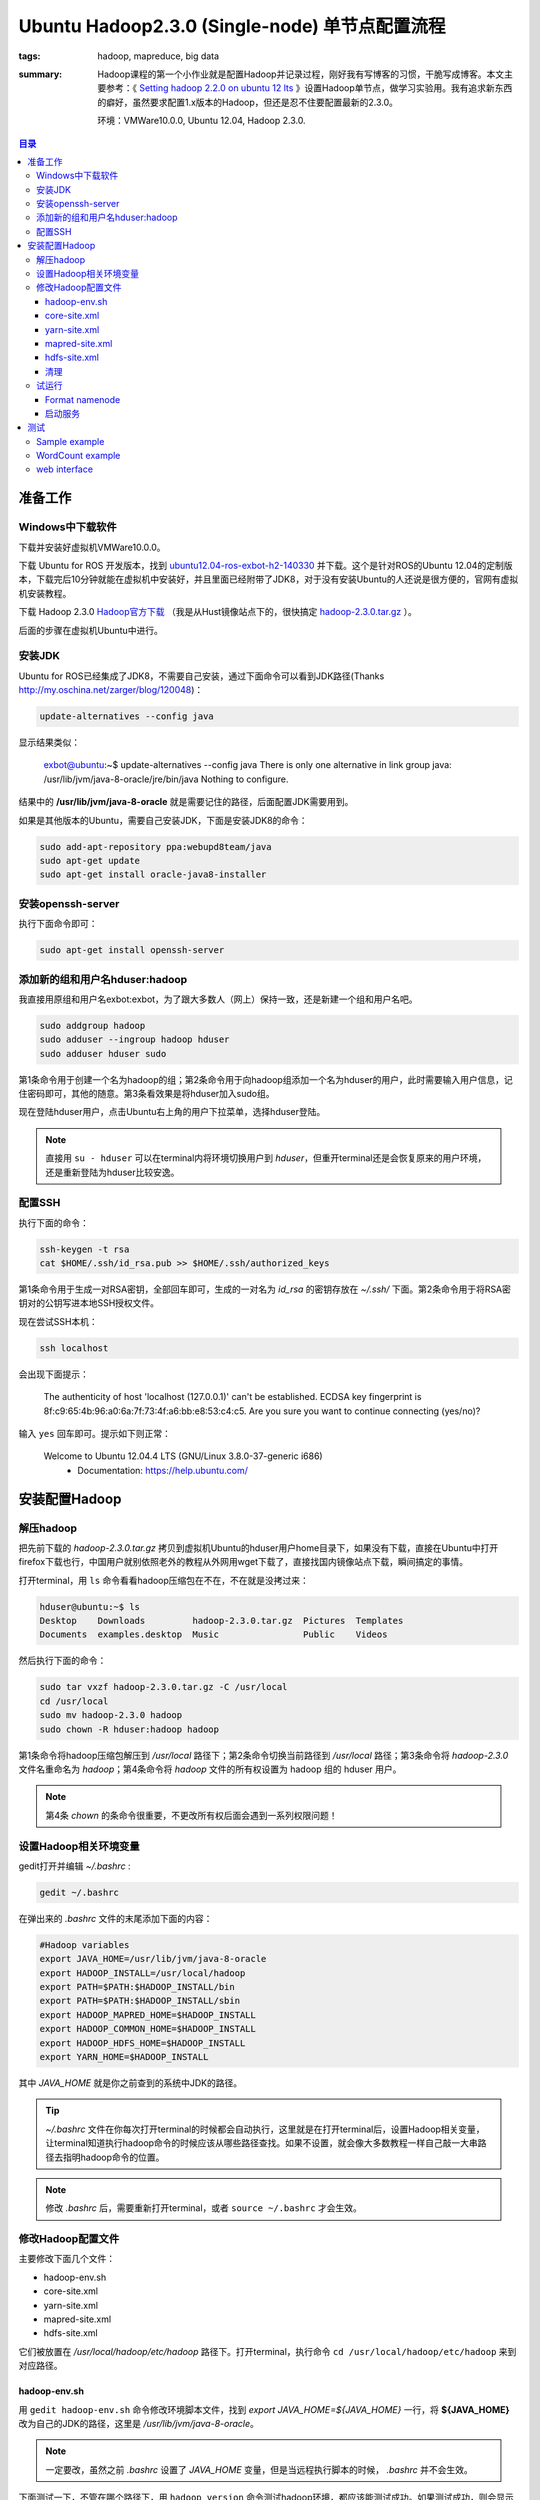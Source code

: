 Ubuntu Hadoop2.3.0 (Single-node) 单节点配置流程
#################################################

:tags: hadoop, mapreduce, big data
:summary: Hadoop课程的第一个小作业就是配置Hadoop并记录过程，刚好我有写博客的习惯，干脆写成博客。本文主要参考：《 `Setting hadoop 2.2.0 on ubuntu 12 lts <http://javatute.com/javatute/faces/post/hadoop/2014/setting-hadoop-2.2.0-on-ubuntu-12-lts.xhtml>`_ 》设置Hadoop单节点，做学习实验用。我有追求新东西的癖好，虽然要求配置1.x版本的Hadoop，但还是忍不住要配置最新的2.3.0。

	环境：VMWare10.0.0, Ubuntu 12.04, Hadoop 2.3.0.

.. contents:: 目录

准备工作
===========
Windows中下载软件
--------------------
下载并安装好虚拟机VMWare10.0.0。

下载 Ubuntu for ROS 开发版本，找到 `ubuntu12.04-ros-exbot-h2-140330 <http://blog.exbot.net/archives/702>`_ 并下载。这个是针对ROS的Ubuntu 12.04的定制版本，下载完后10分钟就能在虚拟机中安装好，并且里面已经附带了JDK8，对于没有安装Ubuntu的人还说是很方便的，官网有虚拟机安装教程。

下载 Hadoop 2.3.0 `Hadoop官方下载 <http://www.apache.org/dyn/closer.cgi/hadoop/core>`_ （我是从Hust镜像站点下的，很快搞定 `hadoop-2.3.0.tar.gz <http://mirrors.hust.edu.cn/apache/hadoop/core/hadoop-2.3.0/hadoop-2.3.0.tar.gz>`_ ）。

后面的步骤在虚拟机Ubuntu中进行。

安装JDK
---------
Ubuntu for ROS已经集成了JDK8，不需要自己安装，通过下面命令可以看到JDK路径(Thanks http://my.oschina.net/zarger/blog/120048)：

.. code-block:: ubuntu

	 update-alternatives --config java

显示结果类似：

	exbot@ubuntu:~$ update-alternatives --config java
	There is only one alternative in link group java: /usr/lib/jvm/java-8-oracle/jre/bin/java
	Nothing to configure.

结果中的 **/usr/lib/jvm/java-8-oracle** 就是需要记住的路径，后面配置JDK需要用到。

如果是其他版本的Ubuntu，需要自己安装JDK，下面是安装JDK8的命令：

.. code-block:: ubuntu

	sudo add-apt-repository ppa:webupd8team/java
	sudo apt-get update
	sudo apt-get install oracle-java8-installer

安装openssh-server
--------------------
执行下面命令即可：

.. code-block:: ubuntu

	sudo apt-get install openssh-server

添加新的组和用户名hduser:hadoop
------------------------------------
我直接用原组和用户名exbot:exbot，为了跟大多数人（网上）保持一致，还是新建一个组和用户名吧。

.. code-block:: ubuntu

	sudo addgroup hadoop
	sudo adduser --ingroup hadoop hduser
	sudo adduser hduser sudo

第1条命令用于创建一个名为hadoop的组；第2条命令用于向hadoop组添加一个名为hduser的用户，此时需要输入用户信息，记住密码即可，其他的随意。第3条看效果是将hduser加入sudo组。

现在登陆hduser用户，点击Ubuntu右上角的用户下拉菜单，选择hduser登陆。

.. note:: 直接用 ``su - hduser`` 可以在terminal内将环境切换用户到 *hduser*，但重开terminal还是会恢复原来的用户环境，还是重新登陆为hduser比较安逸。

配置SSH
---------
执行下面的命令：

.. code-block:: ubuntu

	ssh-keygen -t rsa
	cat $HOME/.ssh/id_rsa.pub >> $HOME/.ssh/authorized_keys

第1条命令用于生成一对RSA密钥，全部回车即可，生成的一对名为 *id_rsa* 的密钥存放在 *~/.ssh/* 下面。第2条命令用于将RSA密钥对的公钥写进本地SSH授权文件。

现在尝试SSH本机：

.. code-block:: ubuntu

	ssh localhost

会出现下面提示：

	The authenticity of host 'localhost (127.0.0.1)' can't be established.
	ECDSA key fingerprint is 8f:c9:65:4b:96:a0:6a:7f:73:4f:a6:bb:e8:53:c4:c5.
	Are you sure you want to continue connecting (yes/no)? 

输入 ``yes`` 回车即可。提示如下则正常：

	Welcome to Ubuntu 12.04.4 LTS (GNU/Linux 3.8.0-37-generic i686)
	  * Documentation:  https://help.ubuntu.com/

安装配置Hadoop
===============
解压hadoop
---------------------
把先前下载的 *hadoop-2.3.0.tar.gz* 拷贝到虚拟机Ubuntu的hduser用户home目录下，如果没有下载，直接在Ubuntu中打开firefox下载也行，中国用户就别依照老外的教程从外网用wget下载了，直接找国内镜像站点下载，瞬间搞定的事情。

打开terminal，用 ``ls`` 命令看看hadoop压缩包在不在，不在就是没拷过来：

.. code-block:: ubuntu

	hduser@ubuntu:~$ ls
	Desktop    Downloads         hadoop-2.3.0.tar.gz  Pictures  Templates
	Documents  examples.desktop  Music                Public    Videos

然后执行下面的命令：

.. code-block:: ubuntu

	sudo tar vxzf hadoop-2.3.0.tar.gz -C /usr/local
	cd /usr/local
	sudo mv hadoop-2.3.0 hadoop
	sudo chown -R hduser:hadoop hadoop

第1条命令将hadoop压缩包解压到 */usr/local* 路径下；第2条命令切换当前路径到 */usr/local* 路径；第3条命令将 *hadoop-2.3.0* 文件名重命名为 *hadoop*；第4条命令将 *hadoop* 文件的所有权设置为 hadoop 组的 hduser 用户。

.. note:: 第4条 *chown* 的条命令很重要，不更改所有权后面会遇到一系列权限问题！

设置Hadoop相关环境变量
--------------------------
gedit打开并编辑 *~/.bashrc* :

.. code-block:: ubuntu

	gedit ~/.bashrc

在弹出来的 *.bashrc* 文件的末尾添加下面的内容：

.. code-block:: perl

	#Hadoop variables
	export JAVA_HOME=/usr/lib/jvm/java-8-oracle
	export HADOOP_INSTALL=/usr/local/hadoop
	export PATH=$PATH:$HADOOP_INSTALL/bin
	export PATH=$PATH:$HADOOP_INSTALL/sbin
	export HADOOP_MAPRED_HOME=$HADOOP_INSTALL
	export HADOOP_COMMON_HOME=$HADOOP_INSTALL
	export HADOOP_HDFS_HOME=$HADOOP_INSTALL
	export YARN_HOME=$HADOOP_INSTALL

其中 *JAVA_HOME* 就是你之前查到的系统中JDK的路径。

.. tip:: *~/.bashrc* 文件在你每次打开terminal的时候都会自动执行，这里就是在打开terminal后，设置Hadoop相关变量，让terminal知道执行hadoop命令的时候应该从哪些路径查找。如果不设置，就会像大多数教程一样自己敲一大串路径去指明hadoop命令的位置。

.. note:: 修改 *.bashrc* 后，需要重新打开terminal，或者 ``source ~/.bashrc`` 才会生效。

修改Hadoop配置文件
-------------------
主要修改下面几个文件：

* hadoop-env.sh
* core-site.xml
* yarn-site.xml
* mapred-site.xml
* hdfs-site.xml

它们被放置在 */usr/local/hadoop/etc/hadoop* 路径下。打开terminal，执行命令 ``cd /usr/local/hadoop/etc/hadoop`` 来到对应路径。

hadoop-env.sh
++++++++++++++++
用 ``gedit hadoop-env.sh`` 命令修改环境脚本文件，找到 *export JAVA_HOME=${JAVA_HOME}* 一行，将 **${JAVA_HOME}** 改为自己的JDK的路径，这里是 */usr/lib/jvm/java-8-oracle*。

.. note:: 一定要改，虽然之前 *.bashrc* 设置了 *JAVA_HOME* 变量，但是当远程执行脚本的时候， *.bashrc* 并不会生效。

下面测试一下，不管在哪个路径下，用 ``hadoop version`` 命令测试hadoop环境，都应该能测试成功。如果测试成功，则会显示下面的内容：

.. code-block:: ubuntu

	hduser@ubuntu:/usr/local/hadoop/etc/hadoop$ hadoop version
	Hadoop 2.3.0
	Subversion http://svn.apache.org/repos/asf/hadoop/common -r 1567123
	Compiled by jenkins on 2014-02-11T13:40Z
	Compiled with protoc 2.5.0
	From source with checksum dfe46336fbc6a044bc124392ec06b85
	This command was run using /usr/local/hadoop/share/hadoop/common/hadoop-common-2.3.0.jar

core-site.xml 
+++++++++++++++++++++++
用 ``gedit core-site.xml`` 命令打开文件，在 *<configuration>* 标签中间添加：

.. code-block:: xml

	<property>
	   <name>fs.default.name</name>
	   <value>hdfs://localhost:9000</value>
	</property>


hadoop environment variables

yarn-site.xml
++++++++++++++++
用 ``gedit yarn-site.xml`` 命令打开文件，在 *<configuration>* 标签中间添加：

.. code-block:: xml

	<property>
	   <name>yarn.nodemanager.aux-services</name>
	   <value>mapreduce_shuffle</value>
	</property>
	<property>
	   <name>yarn.nodemanager.aux-services.mapreduce.shuffle.class</name>
	   <value>org.apache.hadoop.mapred.ShuffleHandler</value>
	</property>

mapred-site.xml
++++++++++++++++
用 ``cp mapred-site.xml.template mapred-site.xml`` 命令将 *mapred-site.xml* 模板文件拷贝为 *mapred-site.xml* 文件；然后再用 ``gedit mapred-site.xml`` 命令打开文件，在 *<configuration>* 标签中间添加：

.. code-block:: xml

	<property>
	   <name>mapreduce.framework.name</name>
	   <value>yarn</value>
	</property>

hdfs-site.xml
++++++++++++++++
用 ``gedit hdfs-site.xml`` 命令打开文件，在 *<configuration>* 标签中间添加：

.. code-block:: xml

	<property>
	   <name>dfs.replication</name>
	   <value>1</value>
	 </property>
	 <property>
	   <name>dfs.namenode.name.dir</name>
	   <value>file:/home/hduser/mydata/hdfs/namenode</value>
	 </property>
	 <property>
	   <name>dfs.datanode.data.dir</name>
	   <value>file:/home/hduser/mydata/hdfs/datanode</value>
	 </property>

文件中设置了两个文件夹路径，这里需要执行下面的命令创建这两个文件夹：

.. code-block:: ubuntu

	mkdir -p mydata/hdfs/namenode
	mkdir -p mydata/hdfs/datanode

清理
++++++
``ls`` 命令能看到刚才gedit编辑的文件都有个带 *~* 的副本，强迫症表示需要用 ``rm -rf *~`` 清理一下看着舒服。

试运行
----------
Format namenode
++++++++++++++++
在测试前使用下面的命令Format namenode，只需要执行一次。

.. code-block:: ubuntu

	hdfs namenode -format

如果正常，结尾显示类似：

.. code-block:: ubuntu

	14/04/06 22:11:07 INFO util.ExitUtil: Exiting with status 0
	14/04/06 22:11:07 INFO namenode.NameNode: SHUTDOWN_MSG: 
	/************************************************************
	SHUTDOWN_MSG: Shutting down NameNode at ubuntu/127.0.1.1
	************************************************************/

启动服务
+++++++++++
用下面的命令启动hadoop服务：

.. code-block:: ubuntu

	start-dfs.sh
	start-yarn.sh

每条命令都会启动一些后台进程，需要稍许等待。启动完成后，输入命令 ``jps`` 查看是否正常启动，如果正常，显示如下：

.. code-block:: ubuntu

	hduser@ubuntu:/usr/local/hadoop/etc/hadoop$ jps
	5321 NodeManager
	4474 NameNode
	5387 Jps
	5117 ResourceManager
	4957 SecondaryNameNode
	4671 DataNode

.. note:: 虽然用 ``start-all.sh`` 也能代替上面两个脚本，但是官方里面写了推荐不要用 ``start-all.sh`` 来启动。

测试
=======
测试前先确保Hadoop服务已经启动。

Sample example
----------------
不管在哪个路径下，执行下面的命令进行测试：

.. code-block:: ubuntu

	hadoop jar /usr/local/hadoop/share/hadoop/mapreduce/hadoop-mapreduce-examples-2.3.0.jar pi 2 5

正常启动，显示如下：

.. code-block:: ubuntu

	hduser@ubuntu:~$ hadoop jar /usr/local/hadoop/share/hadoop/mapreduce/hadoop-mapreduce-examples-2.3.0.jar pi 2 5
	Number of Maps  = 2
	Samples per Map = 5
	Wrote input for Map #0
	Wrote input for Map #1
	Starting Job
	14/04/06 22:25:56 INFO client.RMProxy: Connecting to ResourceManager at /0.0.0.0:8032
	14/04/06 22:25:56 INFO input.FileInputFormat: Total input paths to process : 2
	14/04/06 22:25:56 INFO mapreduce.JobSubmitter: number of splits:2
	14/04/06 22:25:57 INFO mapreduce.JobSubmitter: Submitting tokens for job: job_1396794116236_0001
	......

WordCount example
-------------------
WordCount的测试过程主要参考《 `Running Hadoop on Ubuntu Linux (Single-Node Cluster) <http://www.michael-noll.com/tutorials/running-hadoop-on-ubuntu-linux-single-node-cluster/>`_ 》，虽然命令和过程不一样，但原理都一样。

.. note:: 一些老版本的用户命令如 ``hadoop fs ...`` 之类已经不推荐使用，由新的命令 ``hdfs dfs ...`` 代替。具体用户指令可以参考官方文档 `Hadoop Commands Reference <http://hadoop.apache.org/docs/r2.3.0/hadoop-project-dist/hadoop-common/CommandsManual.html>`_ 和 `File System Shell <http://hadoop.apache.org/docs/r2.3.0/hadoop-project-dist/hadoop-common/FileSystemShell.html>`_ 。

用 ``mkdir -p ~/tmp/wordtest`` 命令在用户的home路径下新建 *~/tmp/wordtest* 文件夹，下载UTF-8格式的测试用数据文件放到这个文件夹下（我用的是朋友给的全英文数据文件P00-1001.txt, P00-1002.txt, P00-1003.txt）。

用下面的命令，将本地文件拷贝到hadoop HDFS下：

.. code-block:: ubuntu

	hdfs dfs -copyFromLocal /home/hduser/tmp/wordtest/ /user/hduser/input

用命令 ``hdfs dfs -ls input`` 可以看到拷贝的内容：

.. code-block:: ubuntu

	hduser@ubuntu:~$ hdfs dfs -ls input
	Found 4 items
	-rw-r--r--   1 hduser supergroup      35071 2014-04-06 23:21 input/P00-1001.txt
	-rw-r--r--   1 hduser supergroup      28735 2014-04-06 23:21 input/P00-1002.txt
	-rw-r--r--   1 hduser supergroup       1400 2014-04-06 23:21 input/P00-1003.txt
	drwxr-xr-x   - hduser supergroup          0 2014-04-07 21:17 input/wordtest

下面执行WordCount example任务：

.. code-block:: ubuntu

	hadoop jar /usr/local/hadoop/share/hadoop/mapreduce/hadoop-mapreduce-examples-2.3.0.jar wordcount /user/hduser/input /user/hduser/output

该命令就是让hadoop执行指定路径的jar包，即官方的 *hadoop-mapreduce-examples-2.3.0.jar* 运行里面的wordcount程序；数据源为之前拷贝到HDFS的 */user/hduser/input* 下的那些文件，输出结果到 */user/hduser/output* 。

运行完后，用命令 ``hdfs dfs -ls /user/hduser/output`` 看看输出的结果：

.. code-block:: ubuntu

	hduser@ubuntu:~$ hdfs dfs -ls /user/hduser/output
	Found 2 items
	-rw-r--r--   1 hduser supergroup          0 2014-04-06 23:24 /user/hduser/output/_SUCCESS
	-rw-r--r--   1 hduser supergroup      35210 2014-04-06 23:24 /user/hduser/output/part-r-00000

使用命令 ``hdfs dfs -cat /user/hduser/output/part-r-00000`` 可以查看文件里面的内容：

.. code-block:: ubuntu

	......
	witnessed	1
	word	8
	word,	5
	word.	2
	words	10
	words)	1
	words,	3
	work	5
	work,	2
	work-	1
	working	2
	works	1
	world	1
	world's	1
	worth	1
	would	8
	......

web interface
--------------------
通过Hadoop的默认Web界面地址可以获得一些内部信息，打开fierfox，输入 ``http://localhost:50070/`` 即可。
